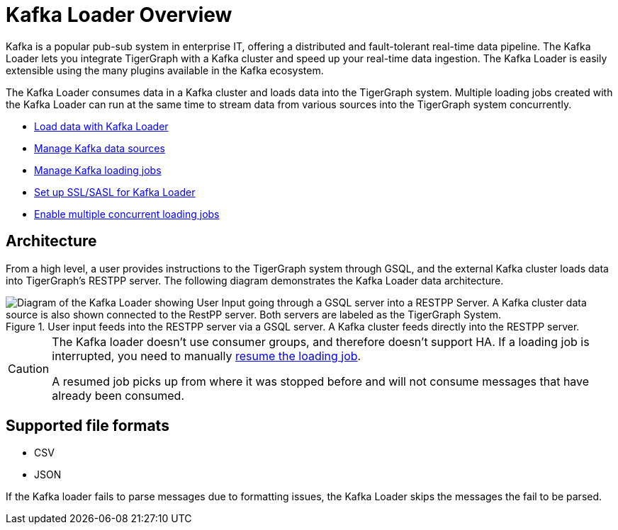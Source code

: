 = Kafka Loader Overview
:description: This guide walks you through how to use the Kafka Loader to load data from an external Kafka cluster into your TigerGraph instance.
:page-aliases: data-loading:kafka-loader-user-guide.adoc

Kafka is a popular pub-sub system in enterprise IT, offering a distributed and fault-tolerant real-time data pipeline.
The Kafka Loader lets you integrate TigerGraph with a Kafka cluster and speed up your real-time data ingestion.
The Kafka Loader is easily extensible using the many plugins available in the Kafka ecosystem.

The Kafka Loader consumes data in a Kafka cluster and loads data into the TigerGraph system.
Multiple loading jobs created with the Kafka Loader can run at the same time to stream data from various sources into the TigerGraph system concurrently.

* xref:kafka-loader/load-data.adoc[Load data with Kafka Loader]
* xref:kafka-loader/manage-data-source.adoc[Manage Kafka data sources]
* xref:kafka-loader/manage-loading-jobs.adoc[Manage Kafka loading jobs]
* xref:kafka-loader/kafka-ssl-sasl.adoc[Set up SSL/SASL for Kafka Loader]
* xref:kafka-loader/manage-loading-jobs.adoc#_enable_concurrent_loading_jobs[Enable multiple concurrent loading jobs]

== Architecture

From a high level, a user provides instructions to the TigerGraph system through GSQL, and the external Kafka cluster loads data into TigerGraph's RESTPP server. The following diagram demonstrates the Kafka Loader data architecture.

.User input feeds into the RESTPP server via a GSQL server. A Kafka cluster feeds directly into the RESTPP server.
image::kafka-loading-architecture.png["Diagram of the Kafka Loader showing User Input going through a GSQL server into a RESTPP Server. A Kafka cluster data source is also shown connected to the RestPP server. Both servers are labeled as the TigerGraph System."]

[CAUTION]
====
The Kafka loader doesn't use consumer groups, and therefore doesn't support HA.
If a loading job is interrupted, you need to manually xref:kafka-loader/manage-loading-jobs.adoc[resume the loading job].

A resumed job picks up from where it was stopped before and will not consume messages that have already been consumed.
====

== Supported file formats
* CSV
* JSON

If the Kafka loader fails to parse messages due to formatting issues, the Kafka Loader skips the messages the fail to be parsed.




